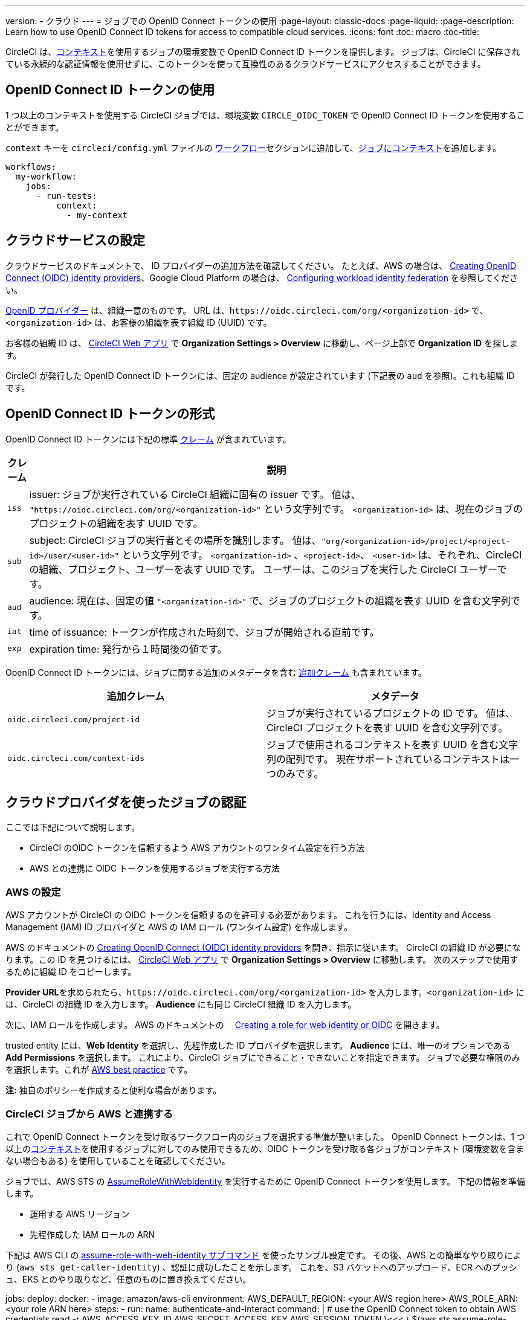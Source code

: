 ---

version:
- クラウド
---
= ジョブでの OpenID Connect トークンの使用
:page-layout: classic-docs
:page-liquid:
:page-description: Learn how to use OpenID Connect ID tokens for access to compatible cloud services.
:icons: font
:toc: macro
:toc-title:

CircleCI は、<<contexts#,コンテキスト>>を使用するジョブの環境変数で OpenID Connect ID トークンを提供します。 ジョブは、CircleCI に保存されている永続的な認証情報を使用せずに、このトークンを使って互換性のあるクラウドサービスにアクセスすることができます。

toc::[]

== OpenID Connect ID トークンの使用

1 つ以上のコンテキストを使用する CircleCI ジョブでは、環境変数 `CIRCLE_OIDC_TOKEN` で OpenID Connect ID トークンを使用することができます。

`context` キーを `circleci/config.yml` ファイルの <<configuration-reference/#workflows, ワークフロー>>セクションに追加して、<<contexts/#creating-amd-using-a-context,ジョブにコンテキスト>>を追加します。

```yaml
workflows:
  my-workflow:
    jobs:
      - run-tests:
          context:
            - my-context
```

== クラウドサービスの設定

クラウドサービスのドキュメントで、 ID プロバイダーの追加方法を確認してください。 たとえば、AWS の場合は、 https://docs.aws.amazon.com/IAM/latest/UserGuide/id_roles_providers_create_oidc.html[Creating OpenID Connect (OIDC) identity providers]、Google Cloud Platform の場合は、 https://cloud.google.com/iam/docs/configuring-workload-identity-federation#oidc[Configuring workload identity federation] を参照してください。

https://openid.net/specs/openid-connect-core-1_0.html#Terminology[OpenID プロバイダー] は、組織一意のものです。 URL は、`\https://oidc.circleci.com/org/<organization-id>` で、`<organization-id>`  は、お客様の組織を表す組織 ID (UUID) です。

お客様の組織 ID は、 https://app.circleci.com/[CircleCI Web アプリ] で **Organization Settings > Overview** に移動し、ページ上部で **Organization ID** を探します。

CircleCI が発行した OpenID Connect ID トークンには、固定の audience が設定されています (下記表の `aud` を参照)。これも組織 ID です。

== OpenID Connect ID トークンの形式

OpenID Connect ID トークンには下記の標準 https://openid.net/specs/openid-connect-core-1_0.html#IDToken[クレーム] が含まれています。

[%autowidth]
[.table.table-striped]
[cols=2*, options="header", stripes=even]
|===
|クレーム
|説明

|`iss`
|issuer:  ジョブが実行されている CircleCI 組織に固有の issuer です。 値は、 `"https://oidc.circleci.com/org/<organization-id>"` という文字列です。 `<organization-id>` は、現在のジョブのプロジェクトの組織を表す UUID です。

|`sub`
|subject:  CircleCI ジョブの実行者とその場所を識別します。 値は、`"org/<organization-id>/project/<project-id>/user/<user-id>"` という文字列です。 `<organization-id>` 、`<project-id>`、 `<user-id>` は、それぞれ、CircleCI の組織、プロジェクト、ユーザーを表す UUID です。 ユーザーは、このジョブを実行した CircleCI ユーザーです。

|`aud`
|audience:  現在は、固定の値 `"<organization-id>"` で、ジョブのプロジェクトの組織を表す UUID を含む文字列です。

|`iat`
|time of issuance:  トークンが作成された時刻で、ジョブが開始される直前です。

|`exp`
|expiration time:  発行から１時間後の値です。
|===

OpenID Connect ID トークンには、ジョブに関する追加のメタデータを含む https://openid.net/specs/openid-connect-core-1_0.html#AdditionalClaims[追加クレーム] も含まれています。

[.table.table-striped]
[cols=2*, options="header", stripes=even]
|===
|追加クレーム
|メタデータ

|`oidc.circleci.com/project-id`
|ジョブが実行されているプロジェクトの ID です。 値は、CircleCI プロジェクトを表す UUID を含む文字列です。

|`oidc.circleci.com/context-ids`
|ジョブで使用されるコンテキストを表す UUID を含む文字列の配列です。 現在サポートされているコンテキストは一つのみです。
|===

== クラウドプロバイダを使ったジョブの認証

ここでは下記について説明します。

* CircleCI のOIDC トークンを信頼するよう AWS アカウントのワンタイム設定を行う方法
* AWS との連携に OIDC トークンを使用するジョブを実行する方法

=== AWS の設定

AWS アカウントが CircleCI の OIDC トークンを信頼するのを許可する必要があります。 これを行うには、Identity and Access Management (IAM) ID プロバイダと AWS の IAM ロール (ワンタイム設定) を作成します。

AWS のドキュメントの https://docs.aws.amazon.com/IAM/latest/UserGuide/id_roles_providers_create_oidc.html[Creating OpenID Connect (OIDC) identity providers] を開き、指示に従います。 CircleCI の組織 ID が必要になります。この ID を見つけるには、 https://app.circleci.com/[CircleCI Web アプリ] で **Organization Settings > Overview** に移動します。 次のステップで使用するために組織 ID をコピーします。

**Provider URL**を求められたら、`\https://oidc.circleci.com/org/<organization-id>` を入力します。`<organization-id>` には、CircleCI の組織 ID を入力します。 **Audience** にも同じ CircleCI 組織 ID を入力します。

次に、IAM ロールを作成します。 AWS のドキュメントの　 https://docs.aws.amazon.com/IAM/latest/UserGuide/id_roles_create_for-idp_oidc.html#idp_oidc_Create[Creating a role for web identity or OIDC] を開きます。

trusted entity には、**Web Identity** を選択し、先程作成した ID プロバイダを選択します。 **Audience** には、唯一のオプションである **Add Permissions** を選択します。  これにより、CircleCI ジョブにできること・できないことを指定できます。 ジョブで必要な権限のみを選択します。これが https://docs.aws.amazon.com/IAM/latest/UserGuide/best-practices.html#grant-least-privilege[AWS best practice] です。

**注:** 独自のポリシーを作成すると便利な場合があります。

=== CircleCI ジョブから AWS と連携する

これで OpenID Connect トークンを受け取るワークフロー内のジョブを選択する準備が整いました。 OpenID Connect トークンは、1 つ以上の<<contexts#,コンテキスト>>を使用するジョブに対してのみ使用できるため、OIDC トークンを受け取る各ジョブがコンテキスト (環境変数を含まない場合もある) を使用していることを確認してください。

ジョブでは、AWS STS の https://docs.aws.amazon.com/STS/latest/APIReference/API_AssumeRoleWithWebIdentity.html[AssumeRoleWithWebIdentity] を実行するために OpenID Connect トークンを使用します。 下記の情報を準備します。

* 運用する AWS リージョン
* 先程作成した IAM ロールの ARN

下記は AWS CLI の https://docs.aws.amazon.com/cli/latest/reference/sts/assume-role-with-web-identity.html[assume-role-with-web-identity サブコマンド] を使ったサンプル設定です。 その後、AWS との簡単なやり取りにより (`aws sts get-caller-identity`) 、認証に成功したことを示します。 これを、S3 バケットへのアップロード、ECR へのプッシュ、EKS とのやり取りなど、任意のものに置き換えてください。

jobs:
  deploy:
    docker:
      - image: amazon/aws-cli
    environment:
      AWS_DEFAULT_REGION: <your AWS region here>
      AWS_ROLE_ARN: <your role ARN here>
    steps:
      - run:
        name: authenticate-and-interact
        command: |
          # use the OpenID Connect token to obtain AWS credentials
          read -r AWS_ACCESS_KEY_ID AWS_SECRET_ACCESS_KEY AWS_SESSION_TOKEN \<<< \
            $(aws sts assume-role-with-web-identity \
             --role-arn ${AWS_ROLE_ARN} \
             --role-session-name "CircleCI-${CIRCLE_WORKFLOW_ID}-${CIRCLE_JOB}" \
             --web-identity-token $CIRCLE_OIDC_TOKEN \
             --duration-seconds 3600 \
             --query 'Credentials.[AccessKeyId,SecretAccessKey,SessionToken]' \
             --output text)
          export AWS_ACCESS_KEY_ID AWS_SECRET_ACCESS_KEY AWS_SESSION_TOKEN
          # interact with AWS
          aws sts get-caller-identity


=== 高度な設定

CircleCI の <<format-of-the-openid-connect-id-token,OIDC トークン>>のクレーム形式を使って、AWS で CircleCI ジョブができることを制限することができます。 たとえば、特定のプロジェクトが 特定の AWS リソースにのみアクセスできるようにする場合、特定のプロジェクトの CircleCI ジョブのみがそのロールを担えるように IAM ロールを制限できます。

これを行うには、IAM ロールの信頼ポリシーを編集して、選択したプロジェクトの OIDC トークンのみがその役割を担うようにします。 信頼ポリシーにより、どのような条件下でロールを担えるのかが決定します。

これを行うには、 https://app.circleci.com/[CircleCI Web アプリ] で各プロジェクトのページに行き、**Project Settings > Overview** に移動し、プロジェクト ID を見つけます。 

次に、ロールの信頼ポリシーに以下の条件を追加し、選択したプロジェクトのジョブのみがロールを担うことができるようにします。 `<organization-id>` に組織 ID を、`<project-id>` にプロジェクト ID を入力します。

"StringLike": {
  "oidc.circleci.com/org/<organization-id>:sub": "org/<organization-id>/project/<project-id>/user/*"
}

これは https://docs.aws.amazon.com/IAM/latest/UserGuide/reference_policies_elements_condition_operators.html#Conditions_String[StringLike] を使って、選択したプロジェクトの CircleCI の OIDC トークンのサブクレームを照合します。 これで、他のプロジェクトのジョブは、このロールを担えないようになりました。